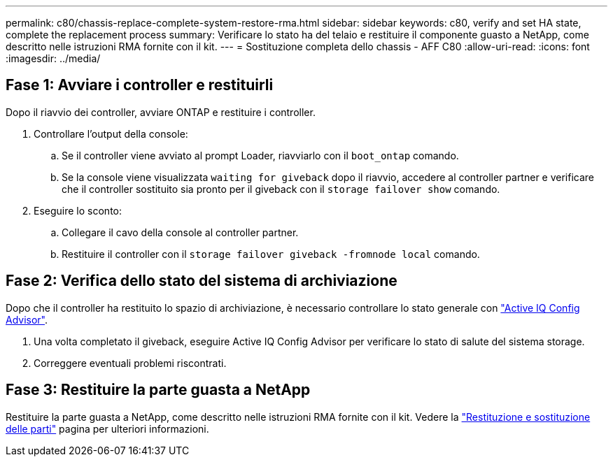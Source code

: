 ---
permalink: c80/chassis-replace-complete-system-restore-rma.html 
sidebar: sidebar 
keywords: c80, verify and set HA state, complete the replacement process 
summary: Verificare lo stato ha del telaio e restituire il componente guasto a NetApp, come descritto nelle istruzioni RMA fornite con il kit. 
---
= Sostituzione completa dello chassis - AFF C80
:allow-uri-read: 
:icons: font
:imagesdir: ../media/




== Fase 1: Avviare i controller e restituirli

Dopo il riavvio dei controller, avviare ONTAP e restituire i controller.

. Controllare l'output della console:
+
.. Se il controller viene avviato al prompt Loader, riavviarlo con il `boot_ontap` comando.
.. Se la console viene visualizzata `waiting for giveback` dopo il riavvio, accedere al controller partner e verificare che il controller sostituito sia pronto per il giveback con il `storage failover show` comando.


. Eseguire lo sconto:
+
.. Collegare il cavo della console al controller partner.
.. Restituire il controller con il `storage failover giveback -fromnode local` comando.






== Fase 2: Verifica dello stato del sistema di archiviazione

Dopo che il controller ha restituito lo spazio di archiviazione, è necessario controllare lo stato generale con https://mysupport.netapp.com/site/tools/tool-eula/activeiq-configadvisor["Active IQ Config Advisor"].

. Una volta completato il giveback, eseguire Active IQ Config Advisor per verificare lo stato di salute del sistema storage.
. Correggere eventuali problemi riscontrati.




== Fase 3: Restituire la parte guasta a NetApp

Restituire la parte guasta a NetApp, come descritto nelle istruzioni RMA fornite con il kit. Vedere la https://mysupport.netapp.com/site/info/rma["Restituzione e sostituzione delle parti"] pagina per ulteriori informazioni.
